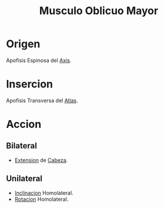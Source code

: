 :PROPERTIES:
:ID:       3bf6b666-f62e-479f-906e-fba44a584cee
:END:
#+title: Musculo Oblicuo Mayor
* Origen
  Apofisis Espinosa del [[id:3282a63a-6da2-4706-9a58-56969129e939][Axis]].
* Insercion
  Apofisis Transversa del [[id:00c2a5f5-251a-49eb-b1c3-1bf44abf9d90][Atlas]].
* Accion
** Bilateral
   - [[id:fea48c0a-0de5-4592-b8d0-c06482e630e4][Extension]] de [[id:c53713c6-4c74-4fd9-91da-80dc1f06f0d8][Cabeza]].
** Unilateral
   - [[id:6cc53f10-4f2e-4772-8a43-78b8682d00f5][Inclinacion]] Homolateral.
   - [[id:0d05a141-f797-4f87-aaaf-b0151f6c3379][Rotacion]] Homolateral.
